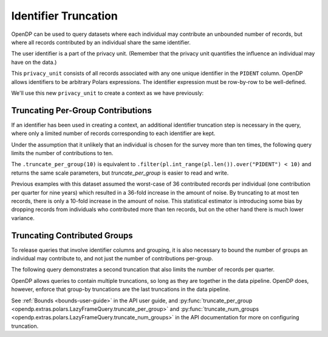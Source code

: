 Identifier Truncation
=====================

OpenDP can be used to query datasets where each individual may
contribute an unbounded number of records, but where all records
contributed by an individual share the same identifier.

The user identifier is a part of the privacy unit.
(Remember that the privacy unit quantifies the influence an individual may have on the data.)

.. tab-set::

    .. tab-item:: Python
        :sync: python

        .. code:: python

            >>> import opendp.prelude as dp
            >>> import polars as pl
            
            >>> # The PIDENT column contains individual identifiers.
            >>> # An individual may contribute data under at most 1 PIDENT identifier.
            >>> privacy_unit = dp.unit_of(contributions=1, identifier=pl.col("PIDENT"))
            

This ``privacy_unit`` consists of all records associated with any one
unique identifier in the ``PIDENT`` column. OpenDP allows identifiers to
be arbitrary Polars expressions. The identifier expression must be
row-by-row to be well-defined.

We'll use this new ``privacy_unit`` to create a context as we have previously:

.. tab-set::

    .. tab-item:: Python
        :sync: python

        .. code:: python

            >>> dp.enable_features("contrib")
            
            >>> context = dp.Context.compositor(
            ...     data=pl.scan_csv(dp.examples.get_france_lfs_path(), ignore_errors=True),
            ...     privacy_unit=privacy_unit,
            ...     privacy_loss=dp.loss_of(epsilon=1.0, delta=1e-8),
            ...     split_evenly_over=4,
            ...     margins=[dp.polars.Margin(max_length=150_000 * 36)],
            ... )
            

Truncating Per-Group Contributions
----------------------------------

If an identifier has been used in creating a context,
an additional identifier truncation step is necessary in the query,
where only a limited number of records corresponding to each identifier are kept.

Under the assumption that it unlikely that an individual is chosen for
the survey more than ten times, the following query limits the number of
contributions to ten.

.. tab-set::

    .. tab-item:: Python
        :sync: python

        .. code:: python

            >>> query = (
            ...     context.query()
            ...     .filter(pl.col.HWUSUAL != 99)
            ...     .truncate_per_group(10)
            ...     .select(pl.col.HWUSUAL.cast(int).fill_null(0).dp.mean((0, 80)))
            ... )
            >>> query.summarize()
            shape: (2, 4)
            ┌─────────┬───────────┬─────────────────┬────────┐
            │ column  ┆ aggregate ┆ distribution    ┆ scale  │
            │ ---     ┆ ---       ┆ ---             ┆ ---    │
            │ str     ┆ str       ┆ str             ┆ f64    │
            ╞═════════╪═══════════╪═════════════════╪════════╡
            │ HWUSUAL ┆ Sum       ┆ Integer Laplace ┆ 6400.0 │
            │ HWUSUAL ┆ Length    ┆ Integer Laplace ┆ 80.0   │
            └─────────┴───────────┴─────────────────┴────────┘

The ``.truncate_per_group(10)`` is equivalent to ``.filter(pl.int_range(pl.len()).over("PIDENT") < 10)``
and returns the same scale parameters,
but `truncate_per_group` is easier to read and write.

Previous examples with this dataset assumed the worst-case of 36
contributed records per individual (one contribution per quarter for
nine years) which resulted in a 36-fold increase in the amount of noise.
By truncating to at most ten records, there is only a 10-fold increase
in the amount of noise. This statistical estimator is introducing some
bias by dropping records from individuals who contributed more than ten
records, but on the other hand there is much lower variance.


Truncating Contributed Groups
-----------------------------

To release queries that involve identifier columns and grouping, it is also necessary to bound
the number of groups an individual may contribute to, and not just the
number of contributions per-group.

The following query demonstrates a second truncation that also limits the
number of records per quarter.

.. tab-set::

    .. tab-item:: Python
        :sync: python

        .. code:: python

            >>> quarterly = [pl.col.QUARTER, pl.col.YEAR]
            >>> query = (
            ...     context.query()
            ...     .filter(pl.col.HWUSUAL != 99)
            ...     .truncate_per_group(1, by=quarterly)
            ...     # ...is equivalent to:
            ...     # .filter(pl.int_range(pl.len()).over("PIDENT", *quarterly) < 1)
            ...     .truncate_num_groups(10, by=quarterly)
            ...     # ...is roughly equivalent to:
            ...     # .filter(pl.struct(*quarterly).rank("dense").over("PIDENT") < 10)
            ...     .group_by(quarterly)
            ...     .agg(dp.len(), pl.col.HWUSUAL.cast(int).fill_null(0).dp.sum((0, 80)))
            ... )
            >>> query.summarize()
            shape: (2, 5)
            ┌─────────┬──────────────┬─────────────────┬────────┬───────────┐
            │ column  ┆ aggregate    ┆ distribution    ┆ scale  ┆ threshold │
            │ ---     ┆ ---          ┆ ---             ┆ ---    ┆ ---       │
            │ str     ┆ str          ┆ str             ┆ f64    ┆ u32       │
            ╞═════════╪══════════════╪═════════════════╪════════╪═══════════╡
            │ len     ┆ Frame Length ┆ Integer Laplace ┆ 80.0   ┆ 1714      │
            │ HWUSUAL ┆ Sum          ┆ Integer Laplace ┆ 6400.0 ┆ null      │
            └─────────┴──────────────┴─────────────────┴────────┴───────────┘


OpenDP allows queries to contain multiple truncations, so long as they
are together in the data pipeline. OpenDP does, however, enforce that
group-by truncations are the last truncations in the data pipeline.

See :ref:`Bounds <bounds-user-guide>` in the API user guide, and
:py:func:`truncate_per_group <opendp.extras.polars.LazyFrameQuery.truncate_per_group>`
and :py:func:`truncate_num_groups <opendp.extras.polars.LazyFrameQuery.truncate_num_groups>`
in the API documentation for more on configuring truncation.
